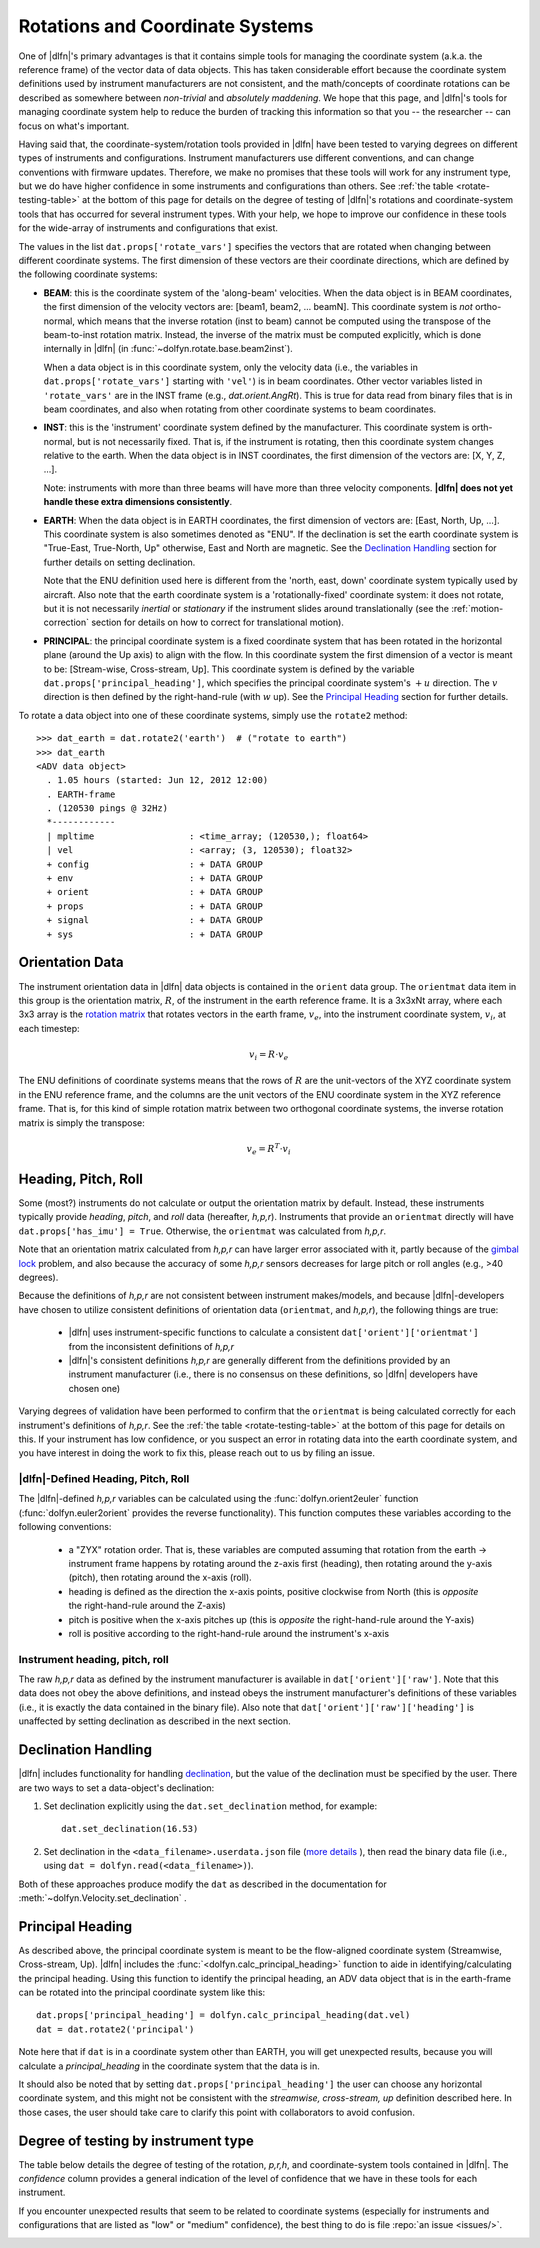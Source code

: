 .. _rotations:

Rotations and Coordinate Systems
================================

One of |dlfn|\ 's primary advantages is that it contains simple tools
for managing the coordinate system (a.k.a. the reference frame) of the
vector data of data objects. This has taken considerable effort
because the coordinate system definitions used by instrument
manufacturers are not consistent, and the math/concepts of coordinate
rotations can be described as somewhere between *non-trivial* and
*absolutely maddening*. We hope that this page, and |dlfn|\ 's tools
for managing coordinate system help to reduce the burden of tracking
this information so that you -- the researcher -- can focus on what's
important.

Having said that, the coordinate-system/rotation tools provided in
|dlfn| have been tested to varying degrees on different types of
instruments and configurations. Instrument manufacturers use different
conventions, and can change conventions with firmware
updates. Therefore, we make no promises that these tools will work for
any instrument type, but we do have higher confidence in some
instruments and configurations than others. See :ref:`the table
<rotate-testing-table>` at the bottom of this page for details on the
degree of testing of |dlfn|\ 's rotations and coordinate-system tools
that has occurred for several instrument types. With your help, we
hope to improve our confidence in these tools for the wide-array of
instruments and configurations that exist.

The values in the list ``dat.props['rotate_vars']`` specifies the
vectors that are rotated when changing between different coordinate
systems.  The first dimension of these vectors are their coordinate
directions, which are defined by the following coordinate systems:

- **BEAM**: this is the coordinate system of the 'along-beam'
  velocities.  When the data object is in BEAM coordinates, the first
  dimension of the velocity vectors are: [beam1, beam2,
  ... beamN]. This coordinate system is *not* ortho-normal, which
  means that the inverse rotation (inst to beam) cannot be computed
  using the transpose of the beam-to-inst rotation matrix. Instead,
  the inverse of the matrix must be computed explicitly, which is done
  internally in |dlfn| (in :func:`~dolfyn.rotate.base.beam2inst`).

  When a data object is in this coordinate system, only the velocity
  data (i.e., the variables in ``dat.props['rotate_vars']`` starting
  with ``'vel'``) is in beam coordinates. Other vector variables
  listed in ``'rotate_vars'`` are in the INST frame (e.g.,
  `dat.orient.AngRt`). This is true for data read from binary files
  that is in beam coordinates, and also when rotating from other
  coordinate systems to beam coordinates.

- **INST**: this is the 'instrument' coordinate system defined by the
  manufacturer. This coordinate system is orth-normal, but is not
  necessarily fixed. That is, if the instrument is rotating, then this
  coordinate system changes relative to the earth. When the data
  object is in INST coordinates, the first dimension of the vectors
  are: [X, Y, Z, ...].

  Note: instruments with more than three beams will have more than
  three velocity components. **|dlfn| does not yet handle these extra
  dimensions consistently**.

- **EARTH**: When the data object is in EARTH coordinates, the first
  dimension of vectors are: [East, North, Up, ...]. This coordinate
  system is also sometimes denoted as "ENU". If the declination is set
  the earth coordinate system is "True-East, True-North, Up"
  otherwise, East and North are magnetic. See the `Declination
  Handling`_ section for further details on setting declination.

  Note that the ENU definition used here is different from the 'north,
  east, down' coordinate system typically used by aircraft.
  Also note that the earth coordinate system is a 'rotationally-fixed'
  coordinate system: it does not rotate, but it is not necessarily
  *inertial* or *stationary* if the instrument slides around
  translationally (see the :ref:`motion-correction` section for
  details on how to correct for translational motion).

- **PRINCIPAL**: the principal coordinate system is a fixed coordinate
  system that has been rotated in the horizontal plane (around the Up
  axis) to align with the flow. In this coordinate system the first
  dimension of a vector is meant to be: [Stream-wise, Cross-stream,
  Up]. This coordinate system is defined by the variable
  ``dat.props['principal_heading']``, which specifies the
  principal coordinate system's :math:`+u` direction. The
  :math:`v` direction is then defined by the right-hand-rule (with
  :math:`w` up). See the `Principal Heading`_ section for further
  details.

To rotate a data object into one of these coordinate systems, simply
use the ``rotate2`` method::

  >>> dat_earth = dat.rotate2('earth')  # ("rotate to earth") 
  >>> dat_earth
  <ADV data object>
    . 1.05 hours (started: Jun 12, 2012 12:00)
    . EARTH-frame
    . (120530 pings @ 32Hz)
    *------------
    | mpltime                  : <time_array; (120530,); float64>
    | vel                      : <array; (3, 120530); float32>
    + config                   : + DATA GROUP
    + env                      : + DATA GROUP
    + orient                   : + DATA GROUP
    + props                    : + DATA GROUP
    + signal                   : + DATA GROUP
    + sys                      : + DATA GROUP

Orientation Data
----------------
  
The instrument orientation data in |dlfn| data objects is contained in
the ``orient`` data group. The ``orientmat`` data item in this group
is the orientation matrix, :math:`R`, of the instrument in the earth
reference frame. It is a 3x3xNt array, where each 3x3 array is the `rotation matrix
<http://en.wikipedia.org/wiki/Rotation_matrix>`_ that rotates vectors
in the earth frame, :math:`v_e`, into the instrument coordinate system,
:math:`v_i`, at each timestep:

.. math:: v_i = R \cdot v_e

The ENU definitions of coordinate systems means that the rows of
:math:`R` are the unit-vectors of the XYZ coordinate system in the ENU
reference frame, and the columns are the unit vectors of the ENU
coordinate system in the XYZ reference frame. That is, for this kind
of simple rotation matrix between two orthogonal coordinate systems,
the inverse rotation matrix is simply the transpose:

.. math:: v_e = R^T \cdot v_i

Heading, Pitch, Roll
--------------------

Some (most?) instruments do not calculate or output the orientation
matrix by default. Instead, these instruments typically provide
*heading*, *pitch*, and *roll* data (hereafter, *h,p,r*).  Instruments that provide an ``orientmat`` directly will have
``dat.props['has_imu'] = True``. Otherwise, the ``orientmat`` was
calculated from *h,p,r*.

Note that an orientation matrix calculated
from *h,p,r* can have larger error associated with it, partly because
of the `gimbal lock <https://en.wikipedia.org/wiki/Gimbal_lock>`_
problem, and also because the accuracy of some *h,p,r* sensors
decreases for large pitch or roll angles (e.g., >40 degrees).

Because the definitions of *h,p,r* are not consistent between
instrument makes/models, and because |dlfn|\ -developers have chosen
to utilize consistent definitions of orientation data (``orientmat``,
and *h,p,r*), the following things are true:

  - |dlfn| uses instrument-specific functions to calculate a
    consistent ``dat['orient']['orientmat']`` from the inconsistent
    definitions of *h,p,r*

  - |dlfn|\ 's consistent definitions *h,p,r* are generally different
    from the definitions provided by an instrument manufacturer (i.e.,
    there is no consensus on these definitions, so |dlfn| developers
    have chosen one)

Varying degrees of validation have been performed to confirm that the
``orientmat`` is being calculated correctly for each instrument's
definitions of *h,p,r*. See the :ref:`the table
<rotate-testing-table>` at the bottom of this page for details on
this. If your instrument has low confidence, or you suspect an error
in rotating data into the earth coordinate system, and you have
interest in doing the work to fix this, please reach out to us
by filing an issue.

|dlfn|-Defined Heading, Pitch, Roll
...................................

The |dlfn|-defined *h,p,r* variables can be calculated using the
:func:`dolfyn.orient2euler` function (:func:`dolfyn.euler2orient`
provides the reverse functionality). This function computes these
variables according to the following conventions:

  - a "ZYX" rotation order. That is, these variables are computed
    assuming that rotation from the earth -> instrument frame happens
    by rotating around the z-axis first (heading), then rotating
    around the y-axis (pitch), then rotating around the x-axis (roll).

  - heading is defined as the direction the x-axis points, positive
    clockwise from North (this is *opposite* the right-hand-rule
    around the Z-axis)

  - pitch is positive when the x-axis pitches up (this is *opposite* the
    right-hand-rule around the Y-axis)

  - roll is positive according to the right-hand-rule around the
    instrument's x-axis

Instrument heading, pitch, roll
...............................
    
The raw *h,p,r* data as defined by the instrument manufacturer is
available in ``dat['orient']['raw']``. Note that this data does not
obey the above definitions, and instead obeys the instrument
manufacturer's definitions of these variables (i.e., it is exactly the
data contained in the binary file). Also note that
``dat['orient']['raw']['heading']`` is unaffected by setting
declination as described in the next section.
    
Declination Handling
--------------------

|dlfn| includes functionality for handling `declination
<https://www.ngdc.noaa.gov/geomag/declination.shtml>`_, but the value
of the declination must be specified by the user. There are two ways
to set a data-object's declination:

1. Set declination explicitly using the ``dat.set_declination``
   method, for example::

     dat.set_declination(16.53)

2. Set declination in the ``<data_filename>.userdata.json`` file
   (`more details <json-userdata>`_ ), then read the binary data
   file (i.e., using ``dat = dolfyn.read(<data_filename>)``).

Both of these approaches produce modify the ``dat`` as described in
the documentation for :meth:`~dolfyn.Velocity.set_declination` .
   
Principal Heading
-----------------

As described above, the principal coordinate system is meant to be the
flow-aligned coordinate system (Streamwise, Cross-stream, Up). |dlfn|
includes the :func:`<dolfyn.calc_principal_heading>` function to aide in
identifying/calculating the principal heading. Using this function to
identify the principal heading, an ADV data object that is in the
earth-frame can be rotated into the principal coordinate system like
this::

  dat.props['principal_heading'] = dolfyn.calc_principal_heading(dat.vel)
  dat = dat.rotate2('principal')

Note here that if ``dat`` is in a coordinate system other than EARTH,
you will get unexpected results, because you will calculate a
*principal_heading* in the coordinate system that the data is in.

It should also be noted that by setting
``dat.props['principal_heading']`` the user can choose any horizontal
coordinate system, and this might not be consistent with the
*streamwise, cross-stream, up* definition described here. In those
cases, the user should take care to clarify this point with
collaborators to avoid confusion.

Degree of testing by instrument type
------------------------------------

The table below details the degree of testing of the rotation,
*p,r,h*, and coordinate-system tools contained in |dlfn|. The
*confidence* column provides a general indication of the level of
confidence that we have in these tools for each instrument.

If you encounter unexpected results that seem to be
related to coordinate systems (especially for instruments and
configurations that are listed as "low" or "medium" confidence), the
best thing to do is file :repo:`an issue <issues/>`.


.. _rotate-testing-table:

.. csv-table:: Table 1: Instruments tested to be consistent with
               |dlfn|\ 's coordinate systems and rotation tools.
               :header-rows: 1
               :widths: 15, 20, 30, 15, 50
               :file: ./rotation_testing.csv
